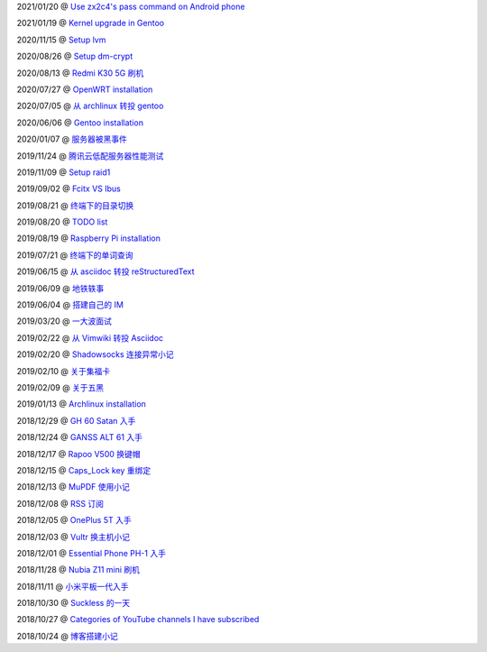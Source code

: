 2021/01/20 @ `Use zx2c4's pass command on Android phone <2021/01/20_Use%20zx2c4's%20pass%20command%20on%20Android%20phone.html>`_

2021/01/19 @ `Kernel upgrade in Gentoo <2021/01/19_Kernel%20upgrade%20in%20Gentoo.html>`_

2020/11/15 @ `Setup lvm <2020/11/15_Setup%20lvm.html>`_

2020/08/26 @ `Setup dm-crypt <2020/08/26_Setup%20dm-crypt.html>`_

2020/08/13 @ `Redmi K30 5G 刷机 </2020/08/13_Redmi%20K30%205G%20刷机.html>`_

2020/07/27 @ `OpenWRT installation </2020/07/27_OpenWRT\ installation.html>`_

2020/07/05 @ `从 archlinux 转投 gentoo </2020/07/05_从%20archlinux%20转投%20gentoo.html>`_

2020/06/06 @ `Gentoo installation </2020/06/06_Gentoo%20installation.html>`_

2020/01/07 @ `服务器被黑事件 </2020/01/07_服务器被黑事件.html>`_

2019/11/24 @ `腾讯云低配服务器性能测试 </2019/11/24_腾讯云低配服务器性能测试.html>`_

2019/11/09 @ `Setup raid1 </2019/11/09_Setup%20raid1.html>`_

2019/09/02 @ `Fcitx VS Ibus <2019/09/02_Fcitx_VS_Ibus.html>`_

2019/08/21 @ `终端下的目录切换 </2019/08/21_终端下的目录切换.html>`_

2019/08/20 @ `TODO list <2019/08/20_TODO%20list.html>`_

2019/08/19 @ `Raspberry Pi installation <2019/08/19_Raspberry%20Pi%20installation.html>`_

2019/07/21 @ `终端下的单词查询 <2019/07/21_终端下的单词查询.html>`_

2019/06/15 @ `从 asciidoc 转投 reStructuredText <2019/06/15_从%20asciidoc%20转投%20reStructuredText.html>`_

2019/06/09 @ `地铁轶事 <2019/06/09_地铁轶事.html>`_

2019/06/04 @ `搭建自己的 IM <2019/06/04_搭建自己的%20IM.html>`_

2019/03/20 @ `一大波面试 <2019/03/20_一大波面试.html>`_

2019/02/22 @ `从 Vimwiki 转投 Asciidoc <2019/02/22_从%20Vimwiki%20转投%20Asciidoc.html>`_

2019/02/20 @ `Shadowsocks 连接异常小记 <2019/02/20_Shadowsocks%20连接异常小记.html>`_

2019/02/10 @ `关于集福卡 <2019/02/10_关于集福卡.html>`_

2019/02/09 @ `关于五黑 <2019/02/09_关于五黑.html>`_

2019/01/13 @ `Archlinux installation <2019/01/13_Archlinux%20installation.html>`_

2018/12/29 @ `GH 60 Satan 入手 <2018/12/29_GH%2060%20Satan%20入手.html>`_

2018/12/24 @ `GANSS ALT 61 入手 <2018/12/24_GANSS%20ALT%2061%20入手.html>`_

2018/12/17 @ `Rapoo V500 换键帽 <2018/12/17_Rapoo%20V500%20换键帽.html>`_

2018/12/15 @ `Caps_Lock key 重绑定 <2018/12/15_Caps_Lock%20key%20重绑定.html>`_

2018/12/13 @ `MuPDF 使用小记 <2018/12/13_MuPDF%20使用小记.html>`_

2018/12/08 @ `RSS 订阅 <2018/12/08_RSS%20订阅.html>`_

2018/12/05 @ `OnePlus 5T 入手 <2018/12/05_OnePlus%205T%20入手.html>`_

2018/12/03 @ `Vultr 换主机小记 <2018/12/03_Vultr%20换主机小记.html>`_

2018/12/01 @ `Essential Phone PH-1 入手 <2018/12/01_Essential%20Phone%20PH-1%20入手.html>`_

2018/11/28 @ `Nubia Z11 mini 刷机 <2018/11/28_Nubia%20Z11%20mini%20刷机.html>`_

2018/11/11 @ `小米平板一代入手 <2018/11/11_小米平板一代入手.html>`_

2018/10/30 @ `Suckless 的一天 <2018/10/30_Suckless%20的一天.html>`_

2018/10/27 @ `Categories of YouTube channels I have subscribed <2018/10/27_Categories%20of%20YouTube%20channels%20I%20have%20subscribed.html>`_

2018/10/24 @ `博客搭建小记 <2018/10/24_博客搭建小记.html>`_
